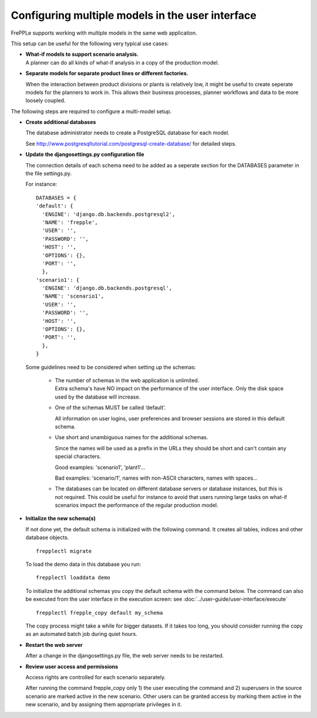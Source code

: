 =================================================
Configuring multiple models in the user interface
=================================================

FrePPLe supports working with multiple models in the same web application.

This setup can be useful for the following very typical use cases:

* | **What-if models to support scenario analysis.**
  | A planner can do all kinds of what-if analysis in a copy of the production model.

  .. image:: _images/whatif.png
   :width: 421
   :height: 415
   :alt: What-if scenario's

* **Separate models for separate product lines or different factories.**

  When the interaction between product divisions or plants is relatively low, it might
  be useful to create seperate models for the planners to work in. This allows their
  business processes, planner workflows and data to be more loosely coupled.

  .. image:: _images/multimodel.png
   :width: 421
   :height: 415
   :alt: Multiple models

The following steps are required to configure a multi-model setup.

* **Create additional databases**

  The database administrator needs to create a PostgreSQL database for each model.

  See http://www.postgresqltutorial.com/postgresql-create-database/ for detailed steps.

* **Update the djangosettings.py configuration file**

  The connection details of each schema need to be added as a seperate section for the DATABASES
  parameter in the file settings.py.

  For instance:
  ::

     DATABASES = {
     'default': {
       'ENGINE': 'django.db.backends.postgresql2',
       'NAME': 'frepple',
       'USER': '',
       'PASSWORD': '',
       'HOST': '',
       'OPTIONS': {},
       'PORT': '',
       },
     'scenario1': {
       'ENGINE': 'django.db.backends.postgresql',
       'NAME': 'scenario1',
       'USER': '',
       'PASSWORD': '',
       'HOST': '',
       'OPTIONS': {},
       'PORT': '',
       },
     }

  Some guidelines need to be considered when setting up the schemas:

    * | The number of schemas in the web application is unlimited.
      | Extra schema's have NO impact on the performance of the user interface.
        Only the disk space used by the database will increase.

    * One of the schemas MUST be called ‘default’.

      All information on user logins, user preferences and browser sessions
      are stored in this default schema.

    * Use short and unambiguous names for the additional schemas.

      Since the names will be used as a prefix in the URLs they should be short
      and can't contain any special characters.

      Good examples: 'scenario1', 'plant1'...

      Bad examples: 'scenario/1', names with non-ASCII characters,
      names with spaces...

    * The databases can be located on different database servers or database
      instances, but this is not required.
      This could be useful for instance to avoid that users running large tasks
      on what-if scenarios impact the performance of the regular production model.

* **Initialize the new schema(s)**

  If not done yet, the default schema is initialized with the following command.
  It creates all tables, indices and other database objects.

  ::

     frepplectl migrate

  To load the demo data in this database you run:

  ::

     frepplectl loaddata demo

  To initialize the additional schemas you copy the default schema with the
  command below. The command can also be executed from the user interface in
  the execution screen: see :doc:`../user-guide/user-interface/execute`

  ::

     frepplectl frepple_copy default my_schema

  The copy process might take a while for bigger datasets. If it takes too long,
  you should consider running the copy as an automated batch job during quiet hours.

* **Restart the web server**

  After a change in the djangosettings.py file, the web server needs to be restarted.

* **Review user access and permissions**

  Access rights are controlled for each scenario separately.

  After running the command frepple_copy only 1) the user executing the command
  and 2) superusers in the source scenario are marked active in the new scenario.
  Other users can be granted access by marking them active in the new scenario, and
  by assigning them appropriate privileges in it.